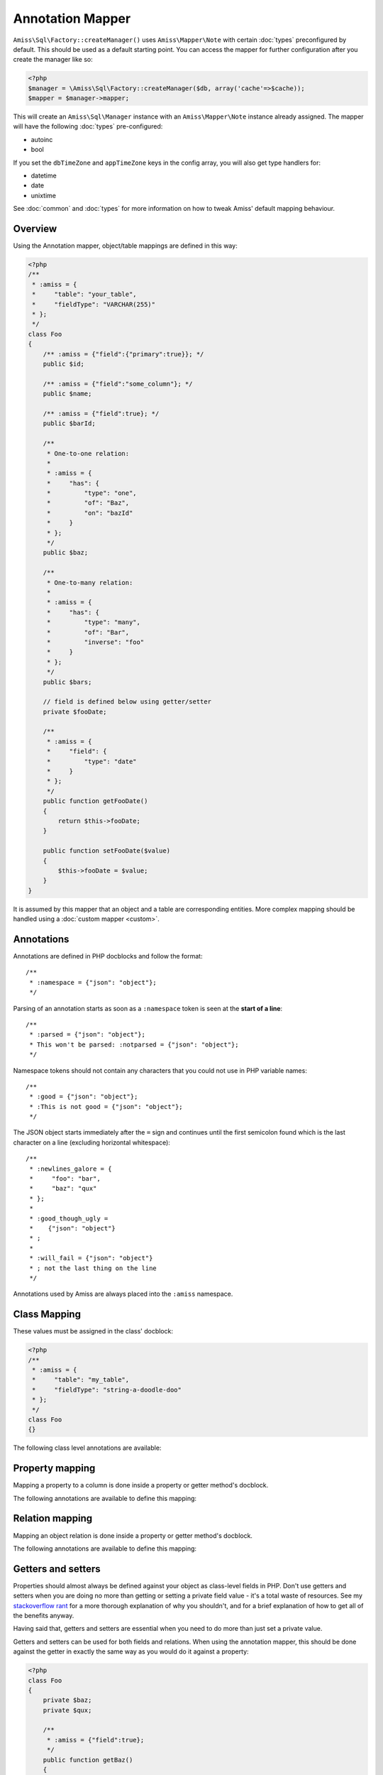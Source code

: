 Annotation Mapper
=================

``Amiss\Sql\Factory::createManager()`` uses ``Amiss\Mapper\Note`` with certain :doc:`types`
preconfigured by default. This should be used as a default starting point. You can access
the mapper for further configuration after you create the manager like so:

.. code-block:: php

    <?php
    $manager = \Amiss\Sql\Factory::createManager($db, array('cache'=>$cache));
    $mapper = $manager->mapper;

This will create an ``Amiss\Sql\Manager`` instance with an ``Amiss\Mapper\Note`` instance
already assigned. The mapper will have the following :doc:`types` pre-configured:

- autoinc
- bool

If you set the ``dbTimeZone`` and ``appTimeZone`` keys in the config array, you will also get type
handlers for:

- datetime
- date
- unixtime

See :doc:`common` and :doc:`types` for more information on how to tweak Amiss' default mapping
behaviour.


Overview
--------

Using the Annotation mapper, object/table mappings are defined in this way:

.. code-block:: php

    <?php
    /**
     * :amiss = {
     *     "table": "your_table",
     *     "fieldType": "VARCHAR(255)"
     * };
     */
    class Foo
    {
        /** :amiss = {"field":{"primary":true}}; */
        public $id;

        /** :amiss = {"field":"some_column"}; */
        public $name;

        /** :amiss = {"field":true}; */
        public $barId;

        /**
         * One-to-one relation: 
         *
         * :amiss = {
         *     "has": {
         *         "type": "one",
         *         "of": "Baz",
         *         "on": "bazId"
         *     }
         * };
         */
        public $baz;

        /** 
         * One-to-many relation:
         *
         * :amiss = {
         *     "has": {
         *         "type": "many",
         *         "of": "Bar",
         *         "inverse": "foo"
         *     }
         * };
         */
        public $bars;

        // field is defined below using getter/setter
        private $fooDate;

        /**
         * :amiss = {
         *     "field": {
         *         "type": "date"
         *     }
         * };
         */
        public function getFooDate()
        {
            return $this->fooDate;
        }

        public function setFooDate($value)
        {
            $this->fooDate = $value;
        }
    }

It is assumed by this mapper that an object and a table are corresponding entities. More complex
mapping should be handled using a :doc:`custom mapper <custom>`.


Annotations
-----------

Annotations are defined in PHP docblocks and follow the format::

    /**
     * :namespace = {"json": "object"};
     */

Parsing of an annotation starts as soon as a ``:namespace`` token is seen at the **start
of a line**::

    /**
     * :parsed = {"json": "object"};
     * This won't be parsed: :notparsed = {"json": "object"};
     */

Namespace tokens should not contain any characters that you could not use in
PHP variable names::

    /**
     * :good = {"json": "object"};
     * :This is not good = {"json": "object"};
     */

The JSON object starts immediately after the ``=`` sign and continues until the first
semicolon found which is the last character on a line (excluding horizontal whitespace)::

    /**
     * :newlines_galore = {
     *     "foo": "bar",
     *     "baz": "qux"
     * };
     *
     * :good_though_ugly = 
     *    {"json": "object"}
     * ;
     *
     * :will_fail = {"json": "object"}
     * ; not the last thing on the line
     */

Annotations used by Amiss are always placed into the ``:amiss`` namespace.


Class Mapping
-------------

These values must be assigned in the class' docblock:

.. code-block:: php

    <?php
    /**
     * :amiss = {
     *     "table": "my_table",
     *     "fieldType": "string-a-doodle-doo"
     * };
     */
    class Foo
    {}


The following class level annotations are available:

.. py:attribute:: @table value

    When declared, this forces the mapper to use this table name. It may include a schema name as
    well. If not provided, the table name will be determined by the mapper. See 
    :ref:`name-translation` for details on this process.


.. py:attribute:: @fieldType value

    This sets a default field type to use for for all of the properties that do not have a field
    type set against them explicitly. This will inherit from a parent class if one is set. See
    :doc:`types` for more details.


.. py:attribute:: @constructor value

    The name of a static constructor to use when creating the object instead of the
    default ``__construct``. The method must be static and must return an instance of the
    class.

    If no constructor arguments are found in the meta, the entire unmapped input record is
    passed as the first argument.

    .. code-block:: php

        <?php
        /**
         * @constructor pants
         */
        class Foo
        {
            static function pants(array $input)
            {
                $f = new static();
                $f->value = $input['value'];
                return $f;
            }
        }


Property mapping
----------------

Mapping a property to a column is done inside a property or getter method's docblock.

The following annotations are available to define this mapping:

.. py:attribute:: @field columnName

    This marks whether a property or a getter method represents a value that should be stored in a
    column.

    The ``columnName`` value is optional. If it isn't specified, the column name is determined by
    the base mapper. See :ref:`name-translation` for more details on this process.


.. py:attribute:: @type fieldType

    Optional type for the field. If this is not specified, the ``@fieldType`` class level attribute
    is used. See :doc:`types` for more details.


.. py:attribute:: @setter setterName

    If the ``@field`` attribute is set against a getter method as opposed to a property, this
    defines the method that is used to set the value when loading an object from the database. It is
    required if the ``@field`` attribute is defined against a property that has a getter/setter name
    pair that doesn't follow the traditional ``getFoo``/``setFoo`` pattern.

    See :ref:`annotations-getters-setters` for more details.


Relation mapping
----------------

Mapping an object relation is done inside a property or getter method's docblock.

The following annotations are available to define this mapping:

.. py:attribute:: @has

    Defines a relation against a property or getter method.

    It supports a basic syntax when the relator requires no additional config::
    
        @has relationType
        
    And a more complex syntax when the relator does require more config::
    
        @has.relationType.key1 value1
        @has.relationType.key2 value2
        
    
    ``relationType`` must be a short string registered with ``Amiss\Sql\Manager->relators``. The
    ``one``, ``many`` and ``assoc`` relators are available by default, which all require config.

    **One-to-one** (``one``) relationships require, at a minimum, the target object of the
    relation and the field(s) on which the relation is established. You should read the 
    :ref:`relator-one` documentation for a full description of the data this relator requires. A
    simple one-to-one is annotated like so:

    .. code-block:: php
        
        <?php
        class Artist
        {
            /**
             * :amiss = {"field":{"primary":true}};
             */
            public $artistId;

            /**
             * :amiss = {"field":true};
             */
            public $artistTypeId;
            
            /**
             * :amiss = {
             *     "has": {
             *         "type": "one",
             *         "of": "ArtistType",
             *         "on": "artistTypeId"
             *     }
             * };
             */
            public $artist;
        }
    

    A one-to-one relationship where the left and right side have different field names::

        @has.one.of ArtistType
        @has.one.on.typeId artistTypeId


    A one-to-one relationship on a composite key::

        @has.one.of ArtistType
        @has.one.on typeIdPart1
        @has.one.on typeIdPart2


    A one-to-one relationship on a composite key with different field names::

        @has.one.of ArtistType
        @has.one.on.typeIdPart1 idPart1
        @has.one.on.typeIdPart2 idPart2
        
    
    A one-to-one relationship with a matching one-to-many on the related object, where the ``on``
    values are to be determined from the related object::
        
        @has.one.of ArtistType
        @has.one.inverse artist
    
    
    **One-to-many** (``many``) relationships support all the same options as one-to-one
    relationships. You should read the :ref:`relator-many` documentation for a full description of 
    the data this relator requires. The simplest one-to-many is annotated like so:

    .. code-block:: php

        <?php
        class ArtistType
        {
            /**
             * :amiss = {"field":{"primary":true}};
             */
            public $artistTypeId;

            /**
             * :amiss = {
             *     "has": {
             *         "type": "many",
             *         "of": "Artist",
             *         "on": "artistTypeId"
             *     }
             * };
             */
            public $artists;
        }


    **Association** (``assoc``) relationships are annotated quite differently. You should read
    the :ref:`relator-assoc` documentation for a full description of the data this relator requires.
    A quick example:

    .. code-block:: php

        <?php
        class Event
        {
            /**
             * :amiss = {"field":{"primary":true}};
             */
            public $eventId;

            /**
             * :amiss = {
             *     "has": {
             *         "type": "many",
             *         "of": "EventArtist",
             *         "on": "eventId"
             *     }
             * };
             */
            public $eventArtists;

            /**
             * :amiss = {
             *     "has": {
             *         "type": "assoc",
             *         "of": "Artist",
             *         "via": "EventArtist"
             *     }
             * };
             */
            public $artists;
        }
    



.. py:attribute:: @setter setterName

    If the ``@has`` attribute is set against a getter method as opposed to a property, this defines
    the method that is used to set the value when loading an object from the database. It is
    required if the ``@has`` attribute is defined against a property and the getter/setter method
    names deviate from the standard ``getFoo``/``setFoo`` pattern.

    See :ref:`annotations-getters-setters` for more details.


.. _annotations-getters-setters:

Getters and setters
-------------------

Properties should almost always be defined against your object as class-level fields in PHP. Don't
use getters and setters when you are doing no more than getting or setting a private field value -
it's a total waste of resources. See my `stackoverflow rant
<http://stackoverflow.com/a/813099/15004>`_ for a more thorough explanation of why you shouldn't,
and for a brief explanation of how to get all of the benefits anyway.

Having said that, getters and setters are essential when you need to do more than just set a private
value.

Getters and setters can be used for both fields and relations. When using the annotation mapper,
this should be done against the getter in exactly the same way as you would do it against a
property:

.. code-block:: php

    <?php
    class Foo
    {
        private $baz;
        private $qux;

        /**
         * :amiss = {"field":true};
         */
        public function getBaz()
        {
            return $this->baz;
        }

        /**
         * :amiss = {
         *     "has": {
         *         "type": "one",
         *         "of": "Qux",
         *         "on": "baz"
         *     }
         * };
         */
        public function getQux()
        {
            return $this->qux;
        }
    }

There is a problem with the above example: we have provided a way to get the values, but not to set
them. This will make it impossible to retrieve the object from the database. If you provide matching
``setBaz`` and ``setQux`` methods, Amiss will guess that these are paired with ``getBaz`` and
``getQux`` respectively and don't require any special annotations:

.. code-block:: php

    <?php
    class Foo
    {
        // snip

        public function setBaz($value)
        {
            $value->thingy = $this;
            $this->baz = $value;
        }

        public function setQux($value)
        {
            $value->thingy = $this;
            $this->qux = $value;
        }
    }


If your getter/setter pair doesn't follow the ``getFoo/setFoo`` standard, you can specify the setter
directly against both relations and fields using the ``@setter`` annotation. The following example
should give you some idea of my opinion on going outside the standard, but Amiss tries not to be too
opinionated so you can go ahead and make your names whatever you please:

.. code-block:: php

    <?php
    class Foo
    {
        private $baz;
        private $qux;

        /**
         * :amiss = {
         *     "field": {
         *         "setter": "assignAValueToBaz"
         *     }
         * };
         */
        public function getBaz()
        {
            return $this->baz;
        }

        public function assignAValueToBaz($value)
        {
            $value->thingy = $this;
            $this->baz = $value;
        }

        /**
         * :amiss = {
         *     "has": {
         *         "type": "one",
         *         "of": "Qux",
         *         "on": "baz"
         *     },
         *     "field": {
         *         "setter": "makeQuxEqualTo"
         *     }
         * };
         */
        public function pleaseGrabThatQuxForMe() 
        
            return $this->qux;
        }

        public function makeQuxEqualTo($value)
        {
            $value->thingy = $this;
            $this->qux = $value;
        }
    }


Caching
-------

``Amiss\Mapper\Note`` provides a facility to cache reflected metadata. This is not strictly
necessary: the mapping process only does a little bit of reflection and is really very fast, but you
can get up to 30% more speed out of Amiss in circumstances where you're doing even just a few
metadata lookups per request (say, running one or two queries against one or two objects) by using a
cache.

The simplest way to enable caching is to create an instance of ``Amiss\Cache`` with a callable
getter and setter as the first two arguments, then pass it as the first constructor argument of
``Amiss\Maper\Note``. Many of the standard PHP caching libraries can be used in this way:

.. code-block:: php

    <?php
    $cache = new \Amiss\Cache('apc_fetch', 'apc_store');
    $cache = new \Amiss\Cache('xcache_get', 'xcache_set');
    $cache = new \Amiss\Cache('eaccelerator_get', 'eaccelerator_put');
    
    // when using the SQL manager's default note mapper:
    $manager = \Amiss\Sql\Factory::createManager($db, array('cache'=>$cache));
    
    // when creating the mapper by hand
    $mapper = new \Amiss\Mapper\Note($cache);
    $manager = \Amiss\Sql\Factory::createManager($db, $mapper);


By default, no TTL or expiration information will be passed by the mapper. In the case of
``apc_store``, for example, this will mean that once cached, the metadata will never invalidate.
If you would like an expiration to be passed, you can either pass it as the fourth argument
to the cache's constructor (the third argument is explained later), or set it against the
``expiration`` property:

.. code-block:: php

    <?php
    // Using the constructor
    $cache = new \Amiss\Cache('apc_fetch', 'apc_store', null, 86400);

    // Or setting by hand
    $cache = new \Amiss\Cache('apc_fetch', 'apc_store');
    $cache->expiration = 86400;


You can set a prefix for the cache in case you want to ensure Amiss does not clobber items that
other areas of your application may be caching:

.. code-block:: php

    <?php
    $cache = new Amiss\Cache('xcache_get', 'xcache_set');
    $cache->prefix = 'dont-tread-on-me-';
    

You can also use closures:

.. code-block:: php

    <?php
    $cache = new \Amiss\Cache(
        function ($key) {
            // get the value from the cache
        },
        function ($key, $value, $expiration) {
            // set the value in the cache
        }
    );


If you would rather use your own caching class, you can pass it directly to ``Amiss\Mapper\Note``
if it has following method signatures:

.. code-block:: php

    <?php
    class MyCache
    { 
        public function get($key) {}
        public function set($key, $value, $expiration=null) {}
    }
    $cache = new MyCache;
    $mapper = new Amiss\Mapper\Note($cache);


The ``$expiration`` parameter to ``set()`` is optional. It will be passed, but you can ignore it
and PHP doesn't require that it be present in your method signature.

If your class does not support this interface, you can use ``Amiss\Cache`` to wrap your own class
by passing the names of the getter and setter methods and your own class:

.. code-block:: php

    <?php
    class MyCache
    { 
        public function fetch($key) {}
        public function put($key, $value) {}
    }
    $cache = new MyCache;
    $cacheAdapter = new Amiss\Cache('fetch', 'put', $cache);
    $mapper = new Amiss\Mapper\Note($cacheAdapter);


.. warning:: 

    Don't use a cache in your development environment otherwise you'll have to clear the cache
    every time you change your models!

    Set an environment variable (see `SetEnv
    <https://httpd.apache.org/docs/2.2/mod/mod_env.html#setenv>`_  for apache or ``export`` for
    bash), then do something like this:

    .. code-block:: php
        
        <?php
        // give it a better name than this!
        $env = getenv('your_app_environment');
        
        $cache = null;
        if ($env != 'dev')
            $cache = new \Amiss\Cache('apc_fetch', 'apc_store');
        
        $mapper = new \Amiss\Mapper\Note($cache);

